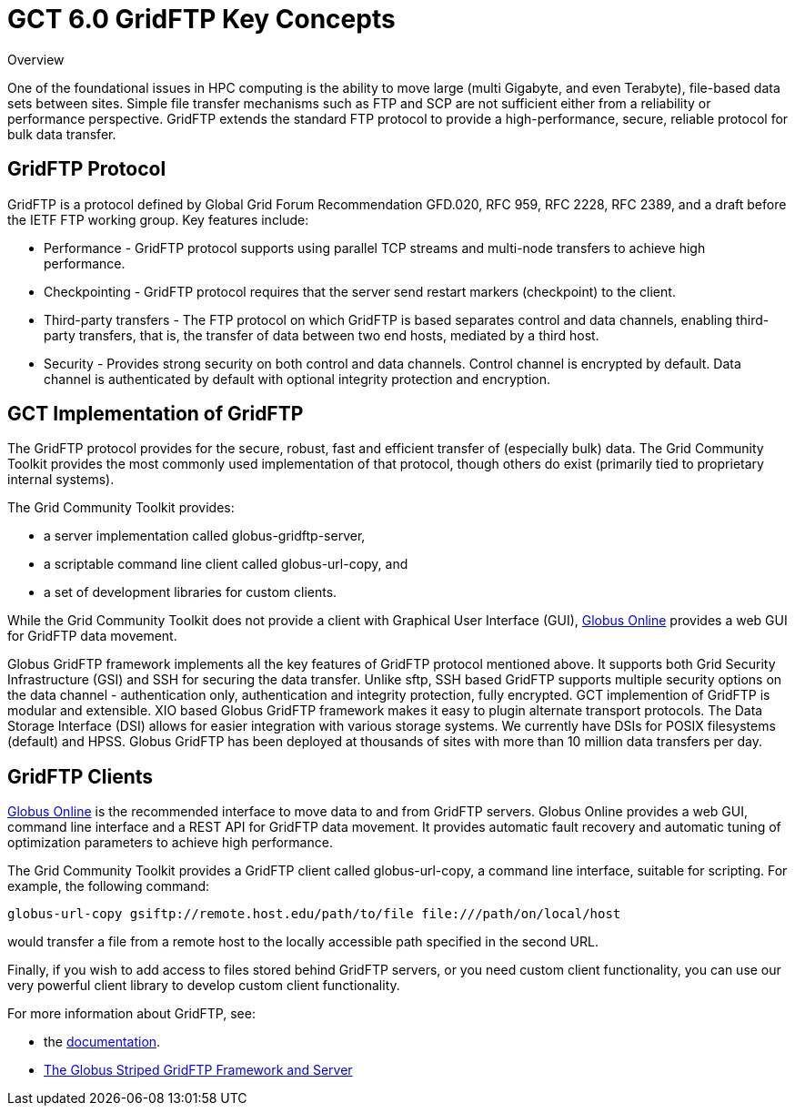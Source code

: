 
[[gridftpKey,GridFTP Key Concepts]]
:doctype: book
= GCT 6.0 GridFTP Key Concepts =

  
[[gridftp-key-overview]]

.Overview
--
One of the foundational issues in HPC computing is the ability to move
large (multi Gigabyte, and even Terabyte), file-based data sets between
sites. Simple file transfer mechanisms such as FTP and SCP are not
sufficient either from a reliability or performance perspective. GridFTP
extends the standard FTP protocol to provide a high-performance, secure,
reliable protocol for bulk data transfer.

--

  
[[gridftp-key-advantages]]
== GridFTP Protocol ==


--
GridFTP is a protocol defined by Global Grid Forum Recommendation
GFD.020, RFC 959, RFC 2228, RFC 2389, and a draft before the IETF FTP
working group. Key features include: 

* Performance - GridFTP protocol supports using parallel TCP streams and multi-node transfers to achieve high performance.

* Checkpointing - GridFTP protocol requires that the server send restart markers (checkpoint) to the client.

* Third-party transfers - The FTP protocol on which GridFTP is based separates control and data channels, enabling third-party transfers, that is, the transfer of data between two end hosts, mediated by a third host.

* Security - Provides strong security on both control and data channels. Control channel is encrypted by default. Data channel is authenticated by default with optional integrity protection and encryption.




--
 
[[globus-gridftp]]
== GCT Implementation of GridFTP ==


--
The GridFTP protocol provides for the secure, robust, fast and efficient
transfer of (especially bulk) data. The Grid Community Toolkit provides the most
commonly used implementation of that protocol, though others do exist
(primarily tied to proprietary internal systems). 

The Grid Community Toolkit provides:


* a server implementation called ++globus-gridftp-server++,

* a scriptable command line client called ++globus-url-copy++, and

* a set of development libraries for custom clients.


While the Grid Community Toolkit does not provide a client with Graphical User
Interface (GUI), http://www.globusonline.org[Globus Online] provides a
web GUI for GridFTP data movement. 

Globus GridFTP framework implements all the key features of GridFTP
protocol mentioned above. It supports both Grid Security Infrastructure
(GSI) and SSH for securing the data transfer. Unlike sftp, SSH based
GridFTP supports multiple security options on the data channel -
authentication only, authentication and integrity protection, fully
encrypted. GCT implemention of GridFTP is modular and extensible. XIO
based Globus GridFTP framework makes it easy to plugin alternate
transport protocols. The Data Storage Interface (DSI) allows for easier
integration with various storage systems. We currently have DSIs for
POSIX filesystems (default) and HPSS. Globus GridFTP has been deployed
at thousands of sites with more than 10 million data transfers per day.


--
 
[[gridftp-clients]]
== GridFTP Clients ==


--
http://www.globusonline.org[Globus Online] is the recommended interface
to move data to and from GridFTP servers. Globus Online provides a web
GUI, command line interface and a REST API for GridFTP data movement. It
provides automatic fault recovery and automatic tuning of optimization
parameters to achieve high performance. 

The Grid Community Toolkit provides a GridFTP client called ++globus-url-copy++,
a command line interface, suitable for scripting. For example, the
following command:

--------
globus-url-copy gsiftp://remote.host.edu/path/to/file file:///path/on/local/host
--------

would transfer a file from a remote host to the locally accessible path
specified in the second URL.

Finally, if you wish to add access to files stored behind GridFTP
servers, or you need custom client functionality, you can use our very
powerful client library to develop custom client functionality.

For more information about GridFTP, see:


* the link:../../gridftp/index.html[documentation].

* http://www.globus.org/alliance/publications/papers/gridftp%5ffinal.pdf[The
  Globus Striped GridFTP Framework and Server]



--
  
